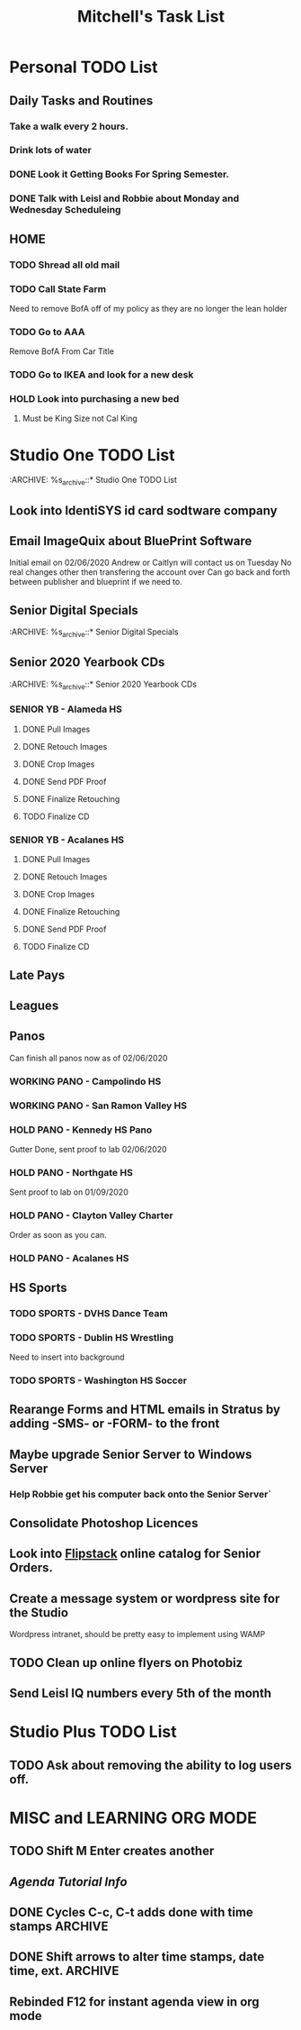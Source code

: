 #+title: Mitchell's Task List
#+DESCRIPTION: General Task List
#+STARTUP: indent

* Personal TODO List 
** Daily Tasks and Routines 
*** Take a walk every 2 hours. 
*** Drink lots of water
*** DONE Look it Getting Books For Spring Semester. 
CLOSED: [2020-01-31 Fri 10:48]
*** DONE Talk with Leisl and Robbie about Monday and Wednesday Scheduleing
CLOSED: [2020-01-24 Fri 10:09]
** HOME
*** TODO Shread all old mail 
SCHEDULED: <2020-02-01 Sat>
*** TODO Call State Farm  
SCHEDULED: <2020-01-28 Tue>
Need to remove BofA off of my policy as they are no longer the lean holder
*** TODO Go to AAA 
SCHEDULED: <2020-02-01 Sat>
Remove BofA From Car Title
*** TODO Go to IKEA and look for a new desk 
SCHEDULED: <2020-02-01 Sat>
*** HOLD Look into purchasing a new bed
**** Must be King Size not Cal King
* Studio One TODO List
:ARCHIVE: %s_archive::* Studio One TODO List 
** Look into IdentiSYS id card sodtware company
** Email ImageQuix about BluePrint Software 
 Initial email on 02/06/2020
 Andrew or Caitlyn will contact us on Tuesday
 No real changes other then transfering the account over
 Can go back and forth between publisher and blueprint if we need to. 
** Senior Digital Specials
:ARCHIVE: %s_archive::* Senior Digital Specials
** Senior 2020 Yearbook CDs
:ARCHIVE: %s_archive::* Senior 2020 Yearbook CDs
*** SENIOR YB - Alameda HS
**** DONE Pull Images
CLOSED: [2020-02-04 Tue 10:23]
**** DONE Retouch Images
CLOSED: [2020-02-04 Tue 13:33]
**** DONE Crop Images
CLOSED: [2020-02-04 Tue 14:36]
**** DONE Send PDF Proof
CLOSED: [2020-02-06 Thu 09:36]
**** DONE Finalize Retouching 
CLOSED: [2020-02-06 Thu 09:36]
**** TODO Finalize CD
*** SENIOR YB - Acalanes HS
**** DONE Pull Images 
CLOSED: [2020-01-30 Thu 11:30]
**** DONE Retouch Images
CLOSED: [2020-01-30 Thu 12:35]
**** DONE Crop Images
CLOSED: [2020-01-30 Thu 15:08]
:PROPERTIES:
:ID:       eb6573db-a197-4f24-8f9f-81bcb7a9ac28
:END:
**** DONE Finalize Retouching
CLOSED: [2020-01-31 Fri 11:54] SCHEDULED: <2020-01-31 Fri>
**** DONE Send PDF Proof
CLOSED: [2020-02-03 Mon 14:26] SCHEDULED: <2020-02-04 Tue>
**** TODO Finalize CD
** Late Pays
** Leagues 
** Panos
Can finish all panos now as of 02/06/2020
*** WORKING PANO - Campolindo HS
SCHEDULED: <2020-02-06 Thu>
*** WORKING PANO - San Ramon Valley HS
SCHEDULED: <2020-02-06 Thu>
*** HOLD PANO - Kennedy HS Pano 
SCHEDULED: <2020-02-06 Thu>
Gutter Done, sent proof to lab 02/06/2020
*** HOLD PANO - Northgate HS
SCHEDULED: <2020-02-06 Thu>
    Sent proof to lab on 01/09/2020
*** HOLD PANO - Clayton Valley Charter
SCHEDULED: <2020-02-06 Thu>
    Order as soon as you can.
*** HOLD PANO - Acalanes HS
SCHEDULED: <2020-02-06 Thu>
** HS Sports
*** TODO SPORTS - DVHS Dance Team 
SCHEDULED: <2020-02-05 Wed>
*** TODO SPORTS - Dublin HS Wrestling
Need to insert into background
*** TODO SPORTS - Washington HS Soccer
** Rearange Forms and HTML emails in Stratus by adding -SMS- or -FORM- to the front
** Maybe upgrade Senior Server to Windows Server 
*** Help Robbie get his computer back onto the Senior Server`
** Consolidate Photoshop Licences 
** Look into [[https://www.flipsnack.com/][Flipstack]] online catalog for Senior Orders. 
** Create a message system or wordpress site for the Studio 
   Wordpress intranet, should be pretty easy to implement using WAMP
** TODO Clean up online flyers on Photobiz  
:PROPERTIES:
:ID:       48fa42e8-4800-4ea8-8a13-acfe191e94ff
:END:
** Send Leisl IQ numbers every 5th of the month
SCHEDULED: <2020-03-05 Thu>
* Studio Plus TODO List 
** TODO Ask about removing the ability to log users off.
* MISC and LEARNING ORG MODE 
** TODO Shift M Enter creates another 
   :PROPERTIES:
   :ID:       ebc47733-3a64-4901-a729-832ce890e94a
   :END:
** [[www.orgmode.org/worg/org-tutorials/orgtutorial_dto.html][Agenda Tutorial Info]] 
** DONE Cycles C-c, C-t adds done with time stamps                 :ARCHIVE:
   CLOSED: [2020-01-02 Thu 20:40] 
** DONE Shift arrows to alter time stamps, date time, ext.         :ARCHIVE:
   CLOSED: [2020-01-02 Thu 20:40]
** Rebinded F12 for instant agenda view in org mode 
   :PROPERTIES:
   :ID:       e247c382-2461-408f-9688-a4d75978567a
   :END:
   :LOGBOOK:
   CLOCK: [2020-01-24 Fri 14:04]--[2020-01-24 Fri 14:04] =>  0:00
   :END:
